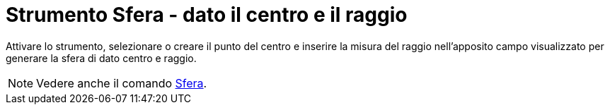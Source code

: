 = Strumento Sfera - dato il centro e il raggio
:page-en: tools/Sphere_with_Center_and_Radius
ifdef::env-github[:imagesdir: /it/modules/ROOT/assets/images]

Attivare lo strumento, selezionare o creare il punto del centro e inserire la misura del raggio nell'apposito campo visualizzato per generare la sfera di dato centro e raggio.

[NOTE]
====

Vedere anche il comando xref:/commands/Sfera.adoc[Sfera].

====
